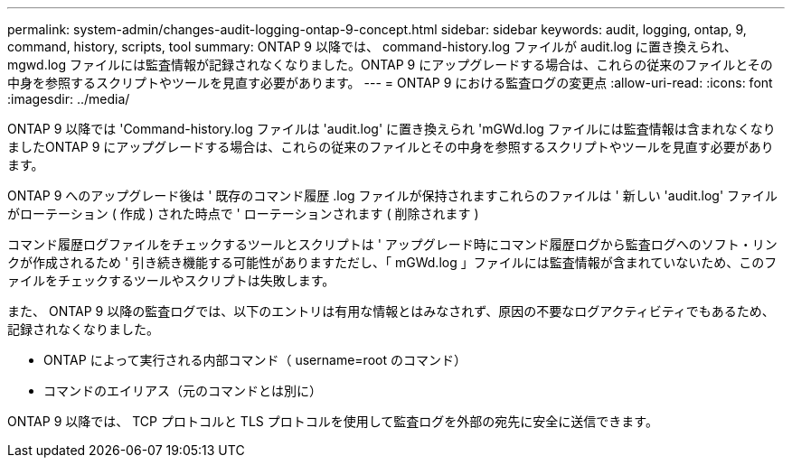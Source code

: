 ---
permalink: system-admin/changes-audit-logging-ontap-9-concept.html 
sidebar: sidebar 
keywords: audit, logging, ontap, 9, command, history, scripts, tool 
summary: ONTAP 9 以降では、 command-history.log ファイルが audit.log に置き換えられ、 mgwd.log ファイルには監査情報が記録されなくなりました。ONTAP 9 にアップグレードする場合は、これらの従来のファイルとその中身を参照するスクリプトやツールを見直す必要があります。 
---
= ONTAP 9 における監査ログの変更点
:allow-uri-read: 
:icons: font
:imagesdir: ../media/


[role="lead"]
ONTAP 9 以降では 'Command-history.log ファイルは 'audit.log' に置き換えられ 'mGWd.log ファイルには監査情報は含まれなくなりましたONTAP 9 にアップグレードする場合は、これらの従来のファイルとその中身を参照するスクリプトやツールを見直す必要があります。

ONTAP 9 へのアップグレード後は ' 既存のコマンド履歴 .log ファイルが保持されますこれらのファイルは ' 新しい 'audit.log' ファイルがローテーション ( 作成 ) された時点で ' ローテーションされます ( 削除されます )

コマンド履歴ログファイルをチェックするツールとスクリプトは ' アップグレード時にコマンド履歴ログから監査ログへのソフト・リンクが作成されるため ' 引き続き機能する可能性がありますただし、「 mGWd.log 」ファイルには監査情報が含まれていないため、このファイルをチェックするツールやスクリプトは失敗します。

また、 ONTAP 9 以降の監査ログでは、以下のエントリは有用な情報とはみなされず、原因の不要なログアクティビティでもあるため、記録されなくなりました。

* ONTAP によって実行される内部コマンド（ username=root のコマンド）
* コマンドのエイリアス（元のコマンドとは別に）


ONTAP 9 以降では、 TCP プロトコルと TLS プロトコルを使用して監査ログを外部の宛先に安全に送信できます。
